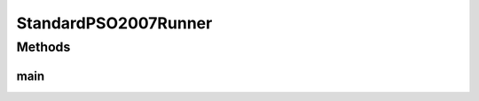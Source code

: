 .. java:import:: org.uma.jmetal.algorithm Algorithm

.. java:import:: org.uma.jmetal.algorithm.singleobjective.particleswarmoptimization StandardPSO2007

.. java:import:: org.uma.jmetal.problem DoubleProblem

.. java:import:: org.uma.jmetal.solution DoubleSolution

.. java:import:: org.uma.jmetal.util AlgorithmRunner

.. java:import:: org.uma.jmetal.util JMetalLogger

.. java:import:: org.uma.jmetal.util ProblemUtils

.. java:import:: org.uma.jmetal.util.evaluator SolutionListEvaluator

.. java:import:: org.uma.jmetal.util.evaluator.impl MultithreadedSolutionListEvaluator

.. java:import:: org.uma.jmetal.util.evaluator.impl SequentialSolutionListEvaluator

.. java:import:: org.uma.jmetal.util.fileoutput SolutionListOutput

.. java:import:: org.uma.jmetal.util.fileoutput.impl DefaultFileOutputContext

.. java:import:: java.util ArrayList

.. java:import:: java.util List

StandardPSO2007Runner
=====================

.. java:package:: org.uma.jmetal.runner.singleobjective
   :noindex:

.. java:type:: public class StandardPSO2007Runner

   Class to configure and run a StandardPSO2007. The algorithm can be configured to use threads. The number of cores is specified as an optional parameter. The target problem is Sphere.

   :author: Antonio J. Nebro

Methods
-------
main
^^^^

.. java:method:: public static void main(String[] args) throws Exception
   :outertype: StandardPSO2007Runner

   Usage: java org.uma.jmetal.runner.singleobjective.StandardPSO2007Runner [cores]

